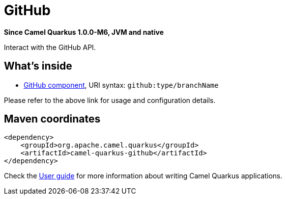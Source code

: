 // Do not edit directly!
// This file was generated by camel-quarkus-package-maven-plugin:update-extension-doc-page

[[github]]
= GitHub

*Since Camel Quarkus 1.0.0-M6, JVM and native*

Interact with the GitHub API.

== What's inside

* https://camel.apache.org/components/latest/github-component.html[GitHub component], URI syntax: `github:type/branchName`

Please refer to the above link for usage and configuration details.

== Maven coordinates

[source,xml]
----
<dependency>
    <groupId>org.apache.camel.quarkus</groupId>
    <artifactId>camel-quarkus-github</artifactId>
</dependency>
----

Check the xref:user-guide.adoc[User guide] for more information about writing Camel Quarkus applications.
